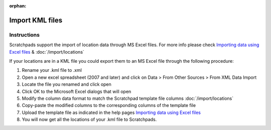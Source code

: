 :orphan:

.. Do we need KML import anymore?  Seems flaky!

Import KML files
================

Instructions
~~~~~~~~~~~~

Scratchpads support the import of location data through MS Excel files.
For more info please check `Importing data using Excel files`_ &
:doc:`/import/locations`

If your locations are in a KML file you could export them to an MS Excel
file through the following procedure:

1. Rename your .kml file to .xml
2. Open a new excel spreadsheet (2007 and later) and click on Data >
   From Other Sources > From XML Data Import
3. Locate the file you renamed and click open
4. Click OK to the Microsoft Excel dialogs that will open
5. Modify the column data format to match the Scratchpad template file columns :doc:`/import/locations`
6. Copy-paste the modified columns to the corresponding columns of the
   template file
7. Upload the template file as indicated in the help pages `Importing data using Excel files`_
8. You will now get all the locations of your .kml file to Scratchpads.

.. _Importing data using Excel files: import
.. _Importing location data: import-locations